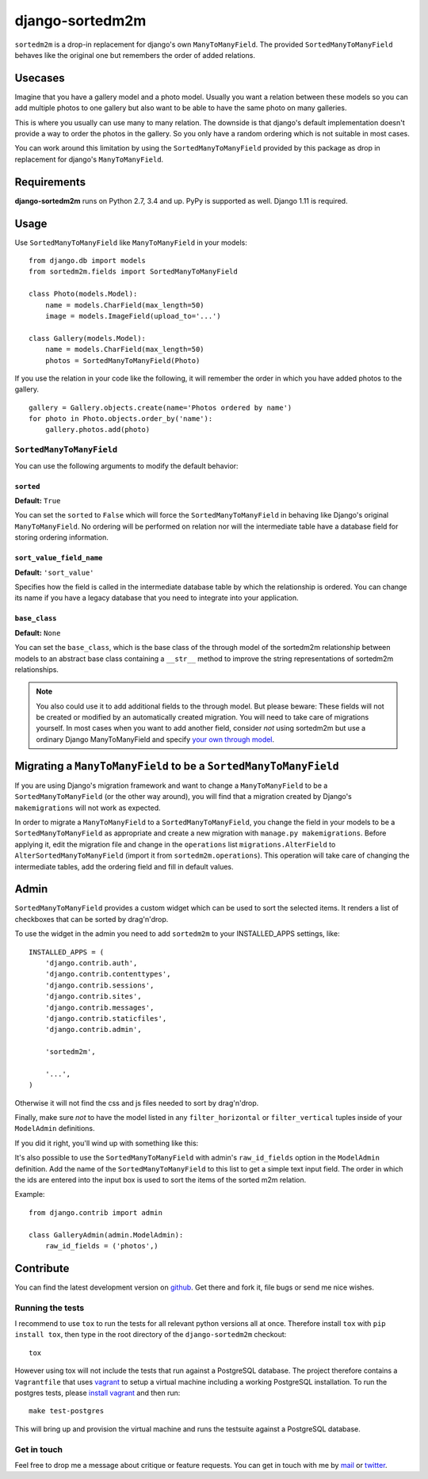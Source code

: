 ================
django-sortedm2m
================

|pypi-badge| |build-status|

``sortedm2m`` is a drop-in replacement for django's own ``ManyToManyField``.
The provided ``SortedManyToManyField`` behaves like the original one but
remembers the order of added relations.

Usecases
========

Imagine that you have a gallery model and a photo model. Usually you want a
relation between these models so you can add multiple photos to one gallery
but also want to be able to have the same photo on many galleries.

This is where you usually can use many to many relation. The downside is that
django's default implementation doesn't provide a way to order the photos in
the gallery. So you only have a random ordering which is not suitable in most
cases.

You can work around this limitation by using the ``SortedManyToManyField``
provided by this package as drop in replacement for django's
``ManyToManyField``.

Requirements
============

**django-sortedm2m** runs on Python 2.7, 3.4 and up. PyPy is supported as well. Django 1.11 is required.

Usage
=====

Use ``SortedManyToManyField`` like ``ManyToManyField`` in your models::

    from django.db import models
    from sortedm2m.fields import SortedManyToManyField

    class Photo(models.Model):
        name = models.CharField(max_length=50)
        image = models.ImageField(upload_to='...')

    class Gallery(models.Model):
        name = models.CharField(max_length=50)
        photos = SortedManyToManyField(Photo)

If you use the relation in your code like the following, it will remember the
order in which you have added photos to the gallery. ::

    gallery = Gallery.objects.create(name='Photos ordered by name')
    for photo in Photo.objects.order_by('name'):
        gallery.photos.add(photo)

``SortedManyToManyField``
-------------------------

You can use the following arguments to modify the default behavior:

``sorted``
~~~~~~~~~~

**Default:** ``True``

You can set the ``sorted`` to ``False`` which will force the
``SortedManyToManyField`` in behaving like Django's original
``ManyToManyField``. No ordering will be performed on relation nor will the
intermediate table have a database field for storing ordering information.

``sort_value_field_name``
~~~~~~~~~~~~~~~~~~~~~~~~~

**Default:** ``'sort_value'``

Specifies how the field is called in the intermediate database table by which
the relationship is ordered. You can change its name if you have a legacy
database that you need to integrate into your application.

``base_class``
~~~~~~~~~~~~~~

**Default:** ``None``

You can set the ``base_class``, which is the base class of the through model of
the sortedm2m relationship between models to an abstract base class containing
a ``__str__`` method to improve the string representations of sortedm2m
relationships.

.. note::

    You also could use it to add additional fields to the through model. But
    please beware: These fields will not be created or modified by an
    automatically created migration. You will need to take care of migrations
    yourself. In most cases when you want to add another field, consider
    *not* using sortedm2m but use a ordinary Django ManyToManyField and
    specify `your own through model`_.
    
.. _your own through model: https://docs.djangoproject.com/en/1.11/ref/models/fields/#django.db.models.ManyToManyField.through

Migrating a ``ManyToManyField`` to be a ``SortedManyToManyField``
=================================================================

If you are using Django's migration framework and want to change a
``ManyToManyField`` to be a ``SortedManyToManyField`` (or the other way
around), you will find that a migration created by Django's ``makemigrations``
will not work as expected.

In order to migrate a ``ManyToManyField`` to a ``SortedManyToManyField``, you
change the field in your models to be a ``SortedManyToManyField`` as
appropriate and create a new migration with ``manage.py makemigrations``.
Before applying it, edit the migration file and change in the ``operations``
list ``migrations.AlterField`` to ``AlterSortedManyToManyField`` (import it
from ``sortedm2m.operations``).  This operation will take care of changing the
intermediate tables, add the ordering field and fill in default values.

Admin
=====

``SortedManyToManyField`` provides a custom widget which can be used to sort
the selected items. It renders a list of checkboxes that can be sorted by
drag'n'drop.

To use the widget in the admin you need to add ``sortedm2m`` to your
INSTALLED_APPS settings, like::

   INSTALLED_APPS = (
       'django.contrib.auth',
       'django.contrib.contenttypes',
       'django.contrib.sessions',
       'django.contrib.sites',
       'django.contrib.messages',
       'django.contrib.staticfiles',
       'django.contrib.admin',
   
       'sortedm2m',

       '...',
   )

Otherwise it will not find the css and js files needed to sort by drag'n'drop.

Finally, make sure *not* to have the model listed in any ``filter_horizontal``
or ``filter_vertical`` tuples inside of your ``ModelAdmin`` definitions.

If you did it right, you'll wind up with something like this:

.. image:: http://i.imgur.com/HjIW7MI.jpg

It's also possible to use the ``SortedManyToManyField`` with admin's
``raw_id_fields`` option in the ``ModelAdmin`` definition. Add the name of the
``SortedManyToManyField`` to this list to get a simple text input field. The
order in which the ids are entered into the input box is used to sort the
items of the sorted m2m relation.

Example::

    from django.contrib import admin

    class GalleryAdmin(admin.ModelAdmin):
        raw_id_fields = ('photos',)

Contribute
==========

You can find the latest development version on github_. Get there and fork it,
file bugs or send me nice wishes.

.. _github: http://github.com/gregmuellegger/django-sortedm2m

Running the tests
-----------------

I recommend to use ``tox`` to run the tests for all relevant python versions
all at once. Therefore install ``tox`` with ``pip install tox``, then type in
the root directory of the ``django-sortedm2m`` checkout::

   tox

However using tox will not include the tests that run against a PostgreSQL
database. The project therefore contains a ``Vagrantfile`` that uses vagrant_
to setup a virtual machine including a working PostgreSQL installation. To
run the postgres tests, please `install vagrant`_ and then run::

   make test-postgres

This will bring up and provision the virtual machine and runs the testsuite
against a PostgreSQL database.

.. _vagrant: http://www.vagrantup.com/
.. _install vagrant: http://www.vagrantup.com/downloads

Get in touch
------------

Feel free to drop me a message about critique or feature requests. You can get
in touch with me by mail_ or twitter_.

.. _mail: mailto:gregor@muellegger.de
.. _twitter: http://twitter.com/gregmuellegger

.. |pypi-badge| image:: https://img.shields.io/pypi/v/django-sortedm2m.svg
   :alt: PyPI Release
   :target: https://pypi.python.org/pypi/django-sortedm2m

.. |build-status| image:: https://travis-ci.org/gregmuellegger/django-sortedm2m.png
   :alt: Build Status
   :target: https://travis-ci.org/gregmuellegger/django-sortedm2m

